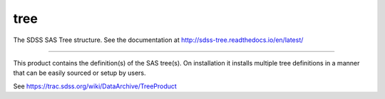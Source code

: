 tree
==============================

The SDSS SAS Tree structure.  See the documentation at http://sdss-tree.readthedocs.io/en/latest/

| |Build Status|
| |Coverage Status|

------------

This product contains the definition(s) of the SAS tree(s).
On installation it installs multiple tree definitions in a
manner that can be easily sourced or setup by users.

See https://trac.sdss.org/wiki/DataArchive/TreeProduct


.. |Build Status| image:: https://travis-ci.org/sdss/tree.svg?branch=master
   :target: https://travis-ci.org/sdss/tree

.. |Coverage Status| image:: https://coveralls.io/repos/github/sdss/tree/badge.svg?branch=master
   :target: https://coveralls.io/github/sdss/tree?branch=master
